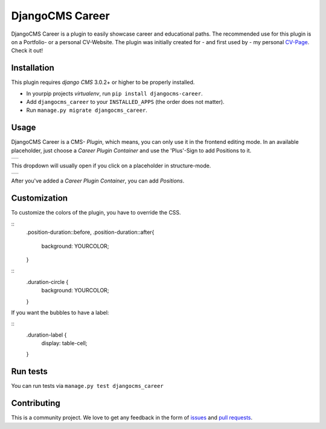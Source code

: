 ######################
DjangoCMS Career
######################

DjangoCMS Career is a plugin to easily showcase career and educational paths.
The recommended use for this plugin is on a Portfolio- or a personal CV-Website.
The plugin was initially created for - and first used by - my personal `CV-Page`_. Check it out!

.. _CV-Page: https://dmonn.ch


============
Installation
============

This plugin requires `django CMS` 3.0.2+ or higher to be properly installed.

* In yourpip projects `virtualenv`, run ``pip install djangocms-career``.
* Add ``djangocms_career`` to your ``INSTALLED_APPS`` (the order does not matter).
* Run ``manage.py migrate djangocms_career``.

=====
Usage
=====

DjangoCMS Career is a CMS- *Plugin*, which means, you can only use it in the frontend editing mode.
In an available placeholder, just choose a *Career Plugin Container* and use the 'Plus'-Sign to add Positions to it.

+--------------------------------------------------------------------------------------------------+
| .. image:: https://raw.githubusercontent.com/dmonn/djangocms-career/master/docs/img/career-1.png |
+--------------------------------------------------------------------------------------------------+

This dropdown will usually open if you click on a placeholder in structure-mode.

+--------------------------------------------------------------------------------------------------+
| .. image:: https://raw.githubusercontent.com/dmonn/djangocms-career/master/docs/img/career-2.png |
+--------------------------------------------------------------------------------------------------+

After you've added a *Career Plugin Container*, you can add *Positions*.

=============
Customization
=============

To customize the colors of the plugin, you have to override the CSS.

::
        .position-duration::before,
        .position-duration::after{
            background: YOURCOLOR;
        }


::
        .duration-circle {
            background: YOURCOLOR;
        }

If you want the bubbles to have a label:

::
        .duration-label {
            display: table-cell;
        }

=========
Run tests
=========

You can run tests via ``manage.py test djangocms_career``

============
Contributing
============

This is a community project. We love to get any feedback in the form of
`issues`_ and `pull requests`_.

.. _issues: https://github.com/dmonn/djangocms-career/issues
.. _pull requests: https://github.com/dmonn/djangocms-career/pulls




